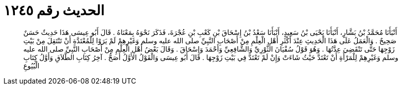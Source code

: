 
= الحديث رقم ١٢٤٥

[quote.hadith]
أَنْبَأَنَا مُحَمَّدُ بْنُ بَشَّارٍ، أَنْبَأَنَا يَحْيَى بْنُ سَعِيدٍ، أَنْبَأَنَا سَعْدُ بْنُ إِسْحَاقَ بْنِ كَعْبِ بْنِ عُجْرَةَ، فَذَكَرَ نَحْوَهُ بِمَعْنَاهُ ‏.‏ قَالَ أَبُو عِيسَى هَذَا حَدِيثٌ حَسَنٌ صَحِيحٌ ‏.‏ وَالْعَمَلُ عَلَى هَذَا الْحَدِيثِ عِنْدَ أَكْثَرِ أَهْلِ الْعِلْمِ مِنْ أَصْحَابِ النَّبِيِّ صلى الله عليه وسلم وَغَيْرِهِمْ لَمْ يَرَوْا لِلْمُعْتَدَّةِ أَنْ تَنْتَقِلَ مِنْ بَيْتِ زَوْجِهَا حَتَّى تَنْقَضِيَ عِدَّتُهَا ‏.‏ وَهُوَ قَوْلُ سُفْيَانَ الثَّوْرِيِّ وَالشَّافِعِيِّ وَأَحْمَدَ وَإِسْحَاقَ ‏.‏ وَقَالَ بَعْضُ أَهْلِ الْعِلْمِ مِنْ أَصْحَابِ النَّبِيِّ صلى الله عليه وسلم وَغَيْرِهِمْ لِلْمَرْأَةِ أَنْ تَعْتَدَّ حَيْثُ شَاءَتْ وَإِنْ لَمْ تَعْتَدَّ فِي بَيْتِ زَوْجِهَا ‏.‏ قَالَ أَبُو عِيسَى وَالْقَوْلُ الأَوَّلُ أَصَحُّ ‏.‏ آخِرُ كِتَابِ الطَّلاَقِ وَأَوَّلُ كِتَابِ الْبُيُوعِ